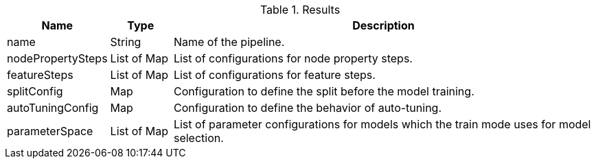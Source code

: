 .Results
[opts="header",cols="1,1,7"]
|===
| Name              | Type          | Description
| name              | String        | Name of the pipeline.
| nodePropertySteps | List of Map   | List of configurations for node property steps.
| featureSteps      | List of Map   | List of configurations for feature steps.
| splitConfig       | Map           | Configuration to define the split before the model training.
| autoTuningConfig  | Map           | Configuration to define the behavior of auto-tuning.
| parameterSpace    | List of Map   | List of parameter configurations for models which the train mode uses for model selection.
|===

